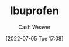 :PROPERTIES:
:ID:       f438ab7b-6518-4806-8e2f-f591376677f8
:END:
#+title: Ibuprofen
#+author: Cash Weaver
#+date: [2022-07-05 Tue 17:08]
#+filetags: :concept:

* Anki :noexport:
:PROPERTIES:
:ANKI_DECK: Default
:END:

** [[id:f438ab7b-6518-4806-8e2f-f591376677f8][Ibuprofen]]
:PROPERTIES:
:ANKI_DECK: Default
:ANKI_NOTE_TYPE: AKA
:ANKI_NOTE_ID: 1657066570873
:END:

*** Term2
Advil

*** Term3

*** Term4

*** Term5

*** Term6

*** Context

*** Extra

*** Source
